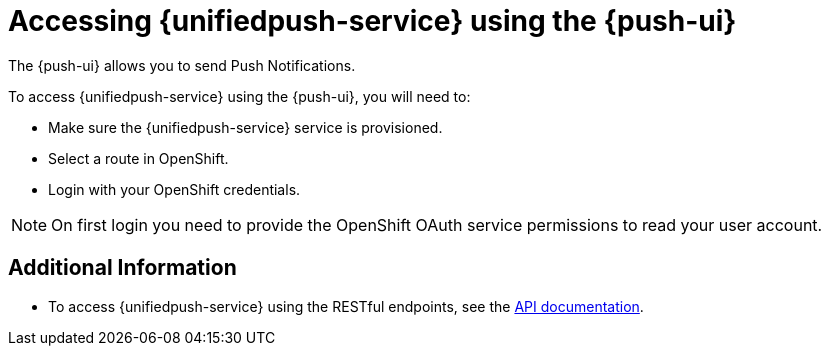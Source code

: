

//':context:' is a vital parameter. See: http://asciidoctor.org/docs/user-manual/#include-multiple
:context: con_accessing-push-using-the-ui

[id='{context}_con_accessing-push-using-the-ui']
= Accessing {unifiedpush-service} using the {push-ui}

The {push-ui} allows you to send Push Notifications.

To access {unifiedpush-service} using the {push-ui}, you will need to:

 * Make sure the {unifiedpush-service} service is provisioned.
 * Select a route in OpenShift.
 * Login with your OpenShift credentials.

NOTE: On first login you need to provide the OpenShift OAuth service permissions to read your user account.

[discrete]
== Additional Information

* To access {unifiedpush-service} using the RESTful endpoints, see the link:https://www.aerogear.org/docs/specs/aerogear-unifiedpush-rest/[API documentation].
